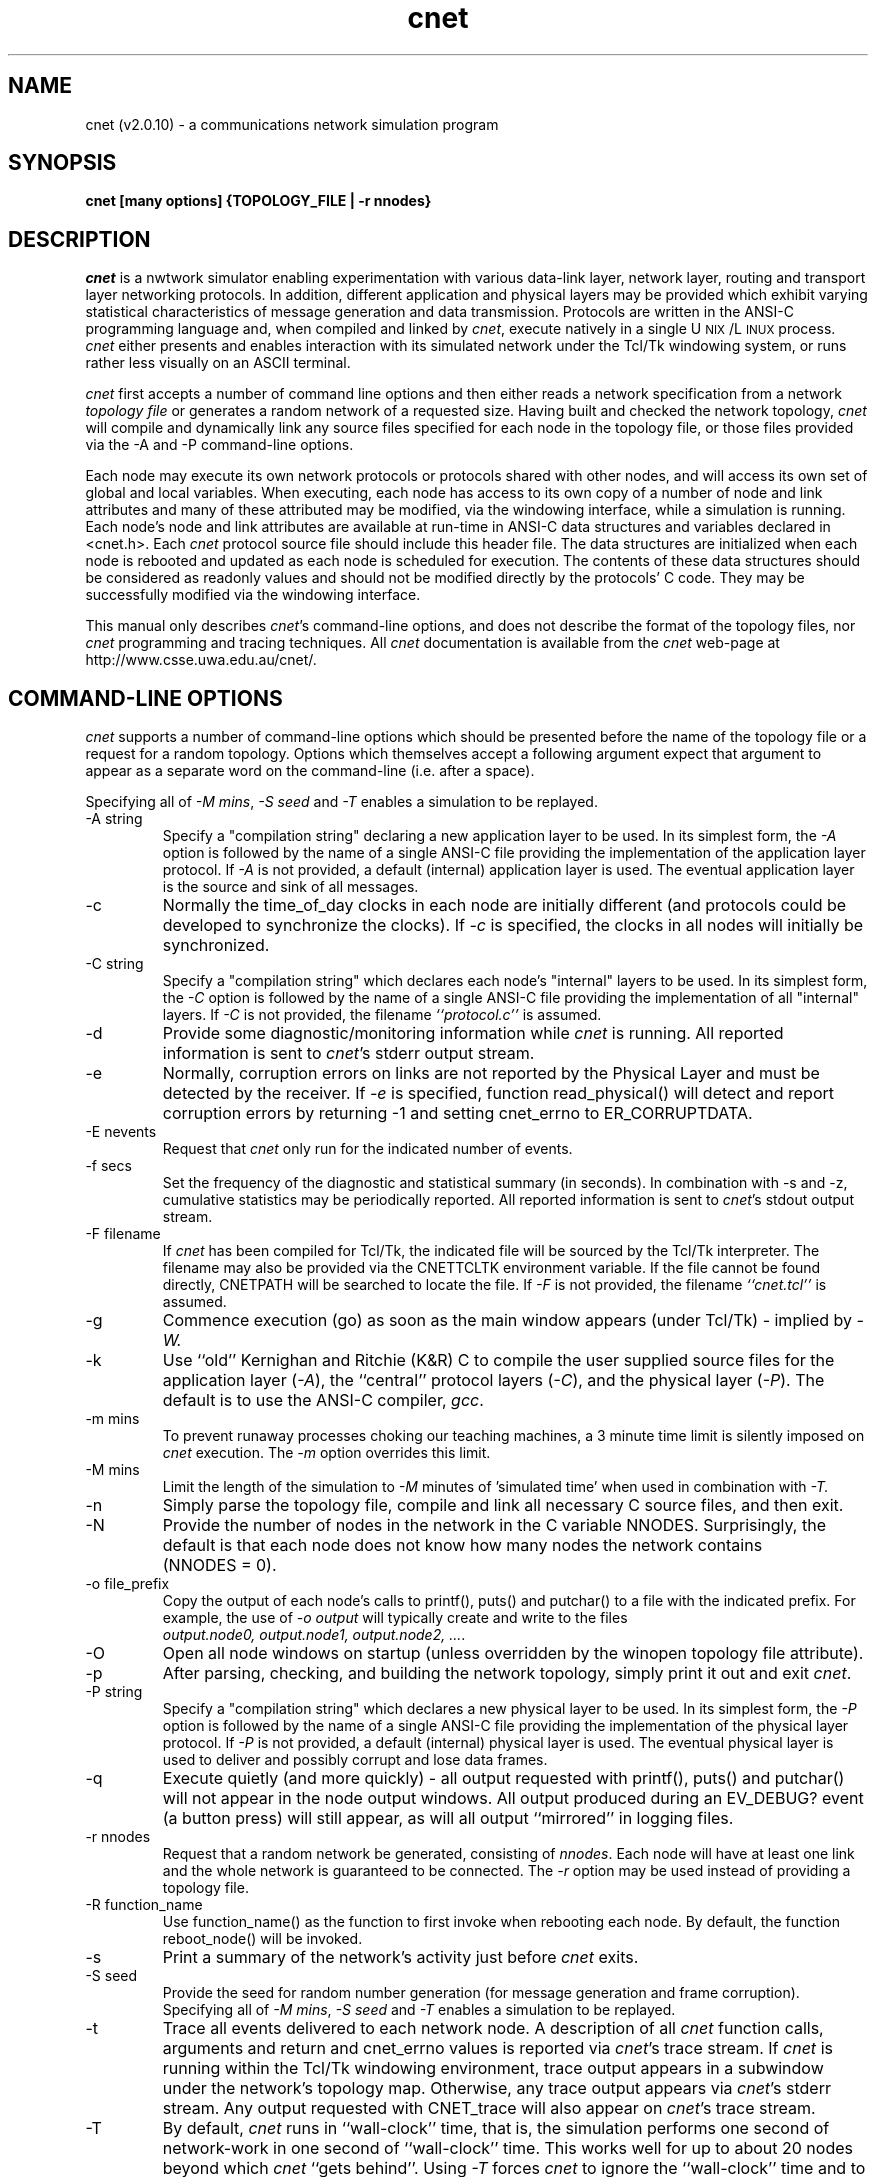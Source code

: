 .ds DD /cslinux/cnetlib
.ds WW http://www.csse.uwa.edu.au/cnet/
.ds UX U\s-2NIX\s+2
.ds LX L\s-2INUX\s+2
.
.TH cnet 1
.SH "NAME"
cnet (v2.0.10) \- a communications network simulation program
.SH "SYNOPSIS"
.BI "cnet [many options] {TOPOLOGY_FILE | \-r nnodes}"
.SH "DESCRIPTION"
.I cnet
is a nwtwork simulator enabling experimentation with various data-link layer,
network layer, routing and transport layer networking protocols.
In addition,
different application and physical layers may be provided which exhibit
varying statistical characteristics of message generation and data transmission.
Protocols are written in the ANSI-C programming language and,
when compiled and linked by \fIcnet\fP,
execute natively in a single \*(UX/\*(LX process.
\fIcnet\fP either presents and enables interaction with
its simulated network under the Tcl/Tk windowing system,
or runs rather less visually on an ASCII terminal.
.PP
.I cnet
first accepts a number of command line options and then either
reads a network specification from a network \fItopology\ file\fP
or generates a random network of a requested size.
.
Having built and checked the network topology,
\fIcnet\fP will compile and dynamically link any source files
specified for each node in the topology file,
or those files provided via the \f(CW\-A\fP
and \f(CW\-P\fP
command-line options.
.PP
Each node may execute its own network protocols or protocols shared with
other nodes,
and will access its own set of global and local variables.
When executing,
each node has access to its own copy of a number of node and link
attributes and many of these attributed may be modified,
via the windowing interface, while a simulation is running.
Each node's node and link attributes are available at run-time in
ANSI-C data structures and variables
declared in \f(CW<cnet.h>\fR.
Each \fIcnet\fP protocol source file should include this header file.
The data structures are initialized when each node is rebooted
and updated as each node is scheduled for execution.
The contents of these data structures should be considered as readonly
values and should not be modified directly by the protocols' C code.
They may be successfully modified via the windowing interface.
.PP
This manual only describes \fIcnet\fP's command-line options,
and does not describe the format of the topology files,
nor \fIcnet\fP programming and tracing techniques.
All \fIcnet\fP documentation is available from the
.I cnet
web-page at \*(WW.
.PP
.SH "COMMAND-LINE OPTIONS"
.I cnet
supports a number of command-line options which should be presented
before the name of the topology file or a request for a random topology.
Options which themselves accept a following argument expect that argument
to appear as a separate word on the command-line (i.e. after a space).
.PP
Specifying all of \fI\-M\ mins\fP,
\fI\-S\ seed\fP and \fI\-T\fP enables a simulation to be replayed.
.PP
.IP "\-A string"
Specify a "compilation string" declaring a new application layer to be used.
In its simplest form,
the \fI\-A\fP option is followed by the name of a single ANSI-C file
providing the implementation of the application layer protocol.
If \fI\-A\fP is not provided, a default (internal) application layer is used.
The eventual application layer is the source and sink of all messages.
.PP
.IP "\-c"
Normally the \f(CWtime_of_day\fP
clocks in each node are initially different
(and protocols could be developed to synchronize the clocks).
If \fI\-c\fP is specified,
the clocks in all nodes will initially be synchronized.
.PP
.IP "\-C string"
Specify a "compilation string" which declares
each node's "internal" layers to be used.
In its simplest form,
the \fI\-C\fP option is followed by the name of a single ANSI-C file
providing the implementation of all "internal" layers.
If \fI\-C\fP is not provided, the filename \fI``protocol.c''\fP is assumed.
.PP
.IP "\-d"
Provide some diagnostic/monitoring information while \fIcnet\fP is running.
All reported information is sent to \fIcnet\fP's \f(CWstderr\fP output stream.
.PP
.IP "\-e"
Normally, corruption errors on links are not reported by the
Physical Layer and must be detected by the receiver.
If \fI-e\fR is specified,
function \f(CWread_physical()\fR will detect and report
corruption errors by returning \f(CW-1\fR and setting
\f(CWcnet_errno\fR to \f(CWER_CORRUPTDATA\fR.
.PP
.IP "\-E nevents"
Request that \fIcnet\fP only run for the indicated number of events.
.PP
.IP "\-f secs"
Set the frequency of the diagnostic and statistical summary (in seconds).
In combination with \-s and \-z,
cumulative statistics may be periodically reported.
All reported information is sent to \fIcnet\fP's \f(CWstdout\fP output stream.
.PP
.IP "\-F filename"
If \fIcnet\fP has been compiled for Tcl/Tk,
the indicated file will be sourced by the Tcl/Tk interpreter.
The filename may also be provided via the CNETTCLTK environment variable.
If the file cannot be found directly,
CNETPATH will be searched to locate the file.
If \fI\-F\fP is not provided, the filename \fI``cnet.tcl''\fP is assumed.
.PP
.IP "\-g"
Commence execution (go) as soon as the main window appears
(under Tcl/Tk) \- implied by
.I \-W.
.PP
.IP "\-k"
Use ``old'' Kernighan and Ritchie (K&R) C to compile the user supplied
source files for the
application layer (\fI\-A\fP),
the ``central'' protocol layers (\fI\-C\fP),
and the physical layer (\fI\-P\fP).
The default is to use the ANSI-C compiler, \fIgcc\fP.
.PP
.IP "\-m mins"
To prevent runaway processes choking our teaching machines,
a 3 minute time limit is silently imposed on \fIcnet\fP execution.
The \fI\-m\fP option overrides this limit.
.PP
.IP "\-M mins"
Limit the length of the simulation to \fI\-M\fR minutes of 'simulated time'
when used in combination with
.I \-T.
.PP
.IP "\-n"
Simply parse the topology file,
compile and link all necessary C source files,
and then exit.
.PP
.IP "\-N"
Provide the number of nodes in the network in the C variable \f(CWNNODES\fR.
Surprisingly, the default is that each node does not know
how many nodes the network contains (\f(CWNNODES\ =\ 0\fR).
.PP
.IP "\-o file_prefix"
Copy the output of each node's
calls to \f(CWprintf(), puts()\fR and \f(CWputchar()\fR
to a file with the indicated prefix.
For example, the use of \fI\-o output\fP will typically create and write to the
files \fIoutput.node0,\ output.node1,\ output.node2,\ ...\fR.
.PP
.IP "\-O"
Open all node windows on startup (unless overridden by the
\f(CWwinopen\fR topology file attribute).
.PP
.IP "\-p"
After parsing, checking, and building the network topology,
simply print it out and exit \fIcnet\fP.
.PP
.IP "\-P string"
Specify a "compilation string" which declares a new physical layer to be used.
In its simplest form,
the \fI\-P\fP option is followed by the name of a single ANSI-C file
providing the implementation of the physical layer protocol.
If \fI\-P\fP is not provided, a default (internal) physical layer is used.
The eventual physical layer is used to deliver and possibly corrupt and
lose data frames.
.PP
.IP "\-q"
Execute quietly (and more quickly) \-
all output requested with \f(CWprintf(), puts()\fR and \f(CWputchar()\fR
will not appear in the node output windows.
All output produced during an \f(CWEV_DEBUG?\fP event (a button press)
will still appear,
as will all output ``mirrored'' in logging files.
.PP
.IP "\-r nnodes"
Request that a random network be generated,
consisting of \fInnodes\fP.
Each node will have at least one link and the whole network is
guaranteed to be connected.
The \fI\-r\fP option may be used instead of providing a topology file.
.PP
.IP "\-R function_name"
Use \f(CWfunction_name()\fR as the function to first invoke when rebooting
each node.
By default,
the function \f(CWreboot_node()\fP will be invoked.
.PP
.IP "\-s"
Print a summary of the network's activity just before \fIcnet\fP exits.
.PP
.IP "\-S seed"
Provide the seed for random number generation
(for message generation and frame corruption).
Specifying all of \fI\-M\ mins\fP,
\fI\-S\ seed\fP and \fI\-T\fP enables a simulation to be replayed.
.PP
.IP "\-t"
Trace all events delivered to each network node.
A description of all \fIcnet\fP function calls,
arguments and
return and \f(CWcnet_errno\fR values is reported via
\fIcnet\fP's \f(CWtrace\fP stream.
If \fIcnet\fP is running within the Tcl/Tk windowing environment,
trace output appears in a subwindow under the network's topology map.
Otherwise, any trace output appears via \fIcnet\fP's \f(CWstderr\fP stream.
Any output requested with
\f(CWCNET_trace\fR will also appear on
\fIcnet\fP's \f(CWtrace\fP stream.
.PP
.IP "\-T"
By default, \fIcnet\fP runs in ``wall-clock'' time,
that is, the simulation performs one second of network-work in one second
of ``wall-clock'' time.
This works well for up to about 20 nodes beyond which \fIcnet\fP ``gets
behind''.
Using \fI\-T\fP forces \fIcnet\fP to ignore the ``wall-clock'' time and
to execute as a true discrete-event simulator.
.PP
.IP "\-v"
Be very verbose reporting \fIcnet\fP's actions.
All reported information is sent to \fIcnet\fP's \f(CWstderr\fP output stream.
.PP
.IP "\-W"
Disable the display of the network using the Tcl/Tk windowing environment
(this the default for ASCII terminals!).
.PP
.IP "\-z"
Display statistics and event summaries even if they are zero
(implies \fI\-s\fR).
.PP
.
.
.SH "EXIT STATUS"
.I cnet
will exit with a 0 if either the ``Exit\ cnet'' button is selected
or the time limit expires.
Any other conditions,
such as an error in the topology file
or a syntax error in the protocol source files,
will result in \fIcnet\fP exiting with a status of 1.
.PP
.SH "FILES AND ENVIRONMENT"
The standard header file,
\f(CW<cnet.h>\fR,
which is included by \fIcnet\fP itself
and should be included in your protocol files,
is in
.I \*(DD.
.PP
The environment variable CNETPATH may define a colon delimited list
of directories in which to find an alternate \f(CW<cnet.h>\fR file.
The filename of the Tcl/Tk commands may be provided via CNETTCLTK.
CNETGCC and CNETCC provide the full pathnames of alternate
ANSI-C and non-ANSI C compilers, respectively, to be used instead of the
precompiled defaults.
If defined,
CNETCPP similarly provides the full pathname of the C preprecessor
if your C compiler does not accept a \f(CW\-E\fP option.
.
.PP
.SH "SEE ALSO"
.in +8n
.ta +8n
.ti -8n
WWW-based documentation at
.br
\fIhttp://www.csse.uwa.edu.au/cnet/\fP
.sp
.ti -8n
[McD91]	\fI"A Network Specification Language and Execution Environment for Undergraduate Teaching"\fP,
C.S. McDonald,
Proc. of the ACM Computer Science Education Technical Symposium\0'91,
San Antonio, Texas, Mar 1991,
pp25-34.
.br
.ti -8n
[McD93]	\fI"Network Simulation Using User-level Context Switching"\fR,
C.S. McDonald,
Proc. of the Australian UNIX Users' Group Conference\0'93,
Sydney, Sept 1993, pp1-10.
.\" .br
.\" .ti -8n
.\" [McD96]	\fI"Teaching Computer Networking Principles Using Simulation"\fR,
.\" Handouts from Chris McDonald's ACM-SIGCSE'96 workshop,
.\" (http://www.csse.uwa.edu.au/cnet/sigcse96.shar.gz).
.in
.PP
.SH LIMITATIONS
\fIcnet\fP refuses to compile files with the word \fIreceive\fP spelt
incorrectly.
.PP
Only one application layer type
and one physical layer type may be specified,
with \fI\-A\fP and \fI\-P\fP respectively.
It is not possible for each node to use a different application layer or
physical layer.
.PP
As the Tcl/Tk windowing environment uses the X-windows system
under \*(UX/\*(LX,
the protocols should not use the following system and library functions:
\fIalarm(3),
getitimer(3),
ioctl(2),
setitimer(2),
sigblock(2),
sigmask(2),
signal(3),
sigvec(2),
sleep(3),
system(3),
wait(2),
wait3(2)\fP
or perform any \*(UX/\*(LX I/O that may block for long periods.
.sp
.SH AUTHOR
Chris McDonald (The University of Western Australia, chris@csse.uwa.edu.au)
.br
Many other contributors are gratefully acknowledged on the
.I cnet
web-page at \*(WW.

